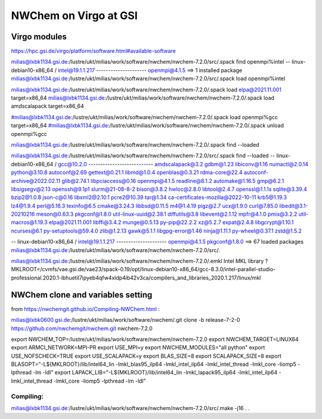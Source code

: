 =======================
NWChem on Virgo at GSI
=======================

Virgo modules
-------------
https://hpc.gsi.de/virgo/platform/software.html#available-software

milias@lxbk1134.gsi.de:/lustre/ukt/milias/work/software/nwchem/nwchem-7.2.0/src/.spack find openmpi%intel
-- linux-debian10-x86_64 / intel@19.1.1.217 ---------------------
openmpi@4.1.5
==> 1 installed package
milias@lxbk1134.gsi.de:/lustre/ukt/milias/work/software/nwchem/nwchem-7.2.0/src/.spack load openmpi%intel

milias@lxbk1134.gsi.de:/lustre/ukt/milias/work/software/nwchem/nwchem-7.2.0/.spack load elpa@2021.11.001 target=x86_64
milias@lxbk1134.gsi.de:/lustre/ukt/milias/work/software/nwchem/nwchem-7.2.0/.spack load amdscalapack target=x86_64


#milias@lxbk1134.gsi.de:/lustre/ukt/milias/work/software/nwchem/nwchem-7.2.0/.spack load openmpi%gcc target=x86_64
#milias@lxbk1134.gsi.de:/lustre/ukt/milias/work/software/nwchem/nwchem-7.2.0/.spack unload openmpi%gcc

milias@lxbk1134.gsi.de:/lustre/ukt/milias/work/software/nwchem/nwchem-7.2.0/.spack find --loaded

milias@lxbk1134.gsi.de:/lustre/ukt/milias/work/software/nwchem/nwchem-7.2.0/src/.spack find --loaded
-- linux-debian10-x86_64 / gcc@10.2.0 ---------------------------
amdscalapack@3.2                    gdbm@1.23             libiconv@1.16      numactl@2.0.14        python@3.10.8
autoconf@2.69                       gettext@0.21.1        libmd@1.0.4        openblas@0.3.21       rdma-core@22.4
autoconf-archive@2022.02.11         glib@2.74.1           libpciaccess@0.16  openmpi@4.1.5         readline@8.1.2
automake@1.16.5                     gmp@6.2.1             libsigsegv@2.13    openssh@9.1p1         slurm@21-08-8-2
bison@3.8.2                         hwloc@2.8.0           libtool@2.4.7      openssl@1.1.1s        sqlite@3.39.4
bzip2@1.0.8                         json-c@0.16           libxml2@2.10.1     pcre2@10.39           tar@1.34
ca-certificates-mozilla@2022-10-11  krb5@1.19.3           lz4@1.9.4          perl@5.16.3           texinfo@6.5
cmake@3.24.3                        libbsd@0.11.5         m4@1.4.19          pigz@2.7              ucx@1.9.0
curl@7.85.0                         libedit@3.1-20210216  meson@0.63.3       pkgconf@1.8.0         util-linux-uuid@2.38.1
diffutils@3.8                       libevent@2.1.12       mpfr@4.1.0         pmix@3.2.2            util-macros@1.19.3
elpa@2021.11.001                    libffi@3.4.2          munge@0.5.13       py-pip@22.2.2         xz@5.2.7
expat@2.4.8                         libgcrypt@1.10.1      ncurses@6.1        py-setuptools@59.4.0  zlib@1.2.13
gawk@5.1.1                          libgpg-error@1.46     ninja@1.11.1       py-wheel@0.37.1       zstd@1.5.2

-- linux-debian10-x86_64 / intel@19.1.1.217 ---------------------
openmpi@4.1.5  pkgconf@1.8.0
==> 67 loaded packages
milias@lxbk1134.gsi.de:/lustre/ukt/milias/work/software/nwchem/nwchem-7.2.0/src/.


milias@lxbk1134.gsi.de:/lustre/ukt/milias/work/software/nwchem/nwchem-7.2.0/.emkl
Intel MKL library ? MKLROOT=/cvmfs/vae.gsi.de/vae23/spack-0.19/opt/linux-debian10-x86_64/gcc-8.3.0/intel-parallel-studio-professional.2020.1-ibhuetil7ipyeb4qfw4xldp4ib42v3ca/compilers_and_libraries_2020.1.217/linux/mkl


NWChem clone and variables setting
-----------------------------------
from https://nwchemgit.github.io/Compiling-NWChem.html :

milias@lxbk0600.gsi.de:/lustre/ukt/milias/work/software/nwchem/.git clone -b release-7-2-0 https://github.com/nwchemgit/nwchem.git nwchem-7.2.0

export NWCHEM_TOP=/lustre/ukt/milias/work/software/nwchem/nwchem-7.2.0
export NWCHEM_TARGET=LINUX64
export ARMCI_NETWORK=MPI-PR
export USE_MPI=y
export NWCHEM_MODULES="all python"
export USE_NOFSCHECK=TRUE
export USE_SCALAPACK=y
export BLAS_SIZE=8
export SCALAPACK_SIZE=8
export BLASOPT="-L${MKLROOT}/lib/intel64_lin -lmkl_blas95_ilp64 -lmkl_intel_ilp64 -lmkl_intel_thread -lmkl_core -liomp5 -lpthread -lm -ldl"
export LAPACK_LIB="-L${MKLROOT}/lib/intel64_lin -lmkl_lapack95_ilp64 -lmkl_intel_ilp64 -lmkl_intel_thread -lmkl_core -liomp5 -lpthread -lm -ldl"

Compiling:
~~~~~~~~~~
milias@lxbk1134.gsi.de:/lustre/ukt/milias/work/software/nwchem/nwchem-7.2.0/src/.make -j16
.
.



